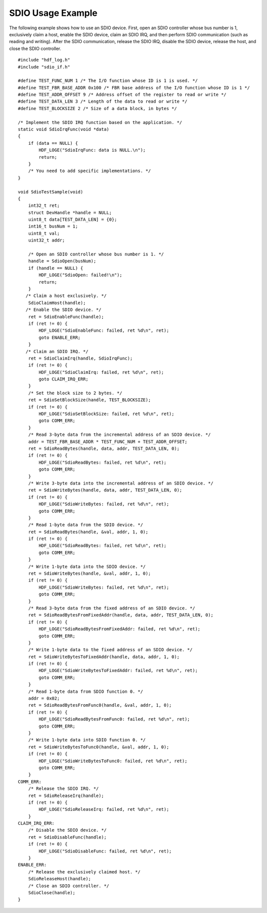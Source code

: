 SDIO Usage Example
==================

The following example shows how to use an SDIO device. First, open an
SDIO controller whose bus number is 1, exclusively claim a host, enable
the SDIO device, claim an SDIO IRQ, and then perform SDIO communication
(such as reading and writing). After the SDIO communication, release the
SDIO IRQ, disable the SDIO device, release the host, and close the SDIO
controller.

::

   #include "hdf_log.h"
   #include "sdio_if.h"

   #define TEST_FUNC_NUM 1 /* The I/O function whose ID is 1 is used. */
   #define TEST_FBR_BASE_ADDR 0x100 /* FBR base address of the I/O function whose ID is 1 */
   #define TEST_ADDR_OFFSET 9 /* Address offset of the register to read or write */
   #define TEST_DATA_LEN 3 /* Length of the data to read or write */
   #define TEST_BLOCKSIZE 2 /* Size of a data block, in bytes */

   /* Implement the SDIO IRQ function based on the application. */
   static void SdioIrqFunc(void *data)
   {
       if (data == NULL) {
           HDF_LOGE("SdioIrqFunc: data is NULL.\n");
           return;
       }
       /* You need to add specific implementations. */
   }

   void SdioTestSample(void)
   {
       int32_t ret;  
       struct DevHandle *handle = NULL;
       uint8_t data[TEST_DATA_LEN] = {0};
       int16_t busNum = 1;
       uint8_t val;
       uint32_t addr;
       
       /* Open an SDIO controller whose bus number is 1. */
       handle = SdioOpen(busNum);
       if (handle == NULL) {
           HDF_LOGE("SdioOpen: failed!\n");
           return;
       }
      /* Claim a host exclusively. */
       SdioClaimHost(handle);
      /* Enable the SDIO device. */
       ret = SdioEnableFunc(handle);
       if (ret != 0) {
           HDF_LOGE("SdioEnableFunc: failed, ret %d\n", ret);
           goto ENABLE_ERR;
       }
      /* Claim an SDIO IRQ. */
       ret = SdioClaimIrq(handle, SdioIrqFunc);
       if (ret != 0) {
           HDF_LOGE("SdioClaimIrq: failed, ret %d\n", ret);
           goto CLAIM_IRQ_ERR;
       }
       /* Set the block size to 2 bytes. */
       ret = SdioSetBlockSize(handle, TEST_BLOCKSIZE);
       if (ret != 0) {
           HDF_LOGE("SdioSetBlockSize: failed, ret %d\n", ret);
           goto COMM_ERR;
       }
       /* Read 3-byte data from the incremental address of an SDIO device. */
       addr = TEST_FBR_BASE_ADDR * TEST_FUNC_NUM + TEST_ADDR_OFFSET;
       ret = SdioReadBytes(handle, data, addr, TEST_DATA_LEN, 0);
       if (ret != 0) {
           HDF_LOGE("SdioReadBytes: failed, ret %d\n", ret);
           goto COMM_ERR;
       }
       /* Write 3-byte data into the incremental address of an SDIO device. */
       ret = SdioWriteBytes(handle, data, addr, TEST_DATA_LEN, 0);
       if (ret != 0) {
           HDF_LOGE("SdioWriteBytes: failed, ret %d\n", ret);
           goto COMM_ERR;
       }
       /* Read 1-byte data from the SDIO device. */
       ret = SdioReadBytes(handle, &val, addr, 1, 0);
       if (ret != 0) {
           HDF_LOGE("SdioReadBytes: failed, ret %d\n", ret);
           goto COMM_ERR;
       }
       /* Write 1-byte data into the SDIO device. */
       ret = SdioWriteBytes(handle, &val, addr, 1, 0);
       if (ret != 0) {
           HDF_LOGE("SdioWriteBytes: failed, ret %d\n", ret);
           goto COMM_ERR;
       }
       /* Read 3-byte data from the fixed address of an SDIO device. */
       ret = SdioReadBytesFromFixedAddr(handle, data, addr, TEST_DATA_LEN, 0);
       if (ret != 0) {
           HDF_LOGE("SdioReadBytesFromFixedAddr: failed, ret %d\n", ret);
           goto COMM_ERR;
       }
       /* Write 1-byte data to the fixed address of an SDIO device. */
       ret = SdioWriteBytesToFixedAddr(handle, data, addr, 1, 0);
       if (ret != 0) {
           HDF_LOGE("SdioWriteBytesToFixedAddr: failed, ret %d\n", ret);
           goto COMM_ERR;
       }
       /* Read 1-byte data from SDIO function 0. */
       addr = 0x02;
       ret = SdioReadBytesFromFunc0(handle, &val, addr, 1, 0);
       if (ret != 0) {
           HDF_LOGE("SdioReadBytesFromFunc0: failed, ret %d\n", ret);
           goto COMM_ERR;
       }
       /* Write 1-byte data into SDIO function 0. */
       ret = SdioWriteBytesToFunc0(handle, &val, addr, 1, 0);
       if (ret != 0) {
           HDF_LOGE("SdioWriteBytesToFunc0: failed, ret %d\n", ret);
           goto COMM_ERR;
       }
   COMM_ERR:
       /* Release the SDIO IRQ. */
       ret = SdioReleaseIrq(handle);
       if (ret != 0) {
           HDF_LOGE("SdioReleaseIrq: failed, ret %d\n", ret);
       }
   CLAIM_IRQ_ERR:
       /* Disable the SDIO device. */
       ret = SdioDisableFunc(handle);
       if (ret != 0) {
           HDF_LOGE("SdioDisableFunc: failed, ret %d\n", ret);
       }
   ENABLE_ERR:
       /* Release the exclusively claimed host. */
       SdioReleaseHost(handle);
       /* Close an SDIO controller. */
       SdioClose(handle); 
   }
